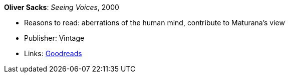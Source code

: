 *Oliver Sacks*: _Seeing Voices_, 2000

* Reasons to read: aberrations of the human mind, contribute to Maturana’s view
* Publisher: Vintage
* Links:
    link:https://www.goodreads.com/book/show/66723.Seeing_Voices[Goodreads]


